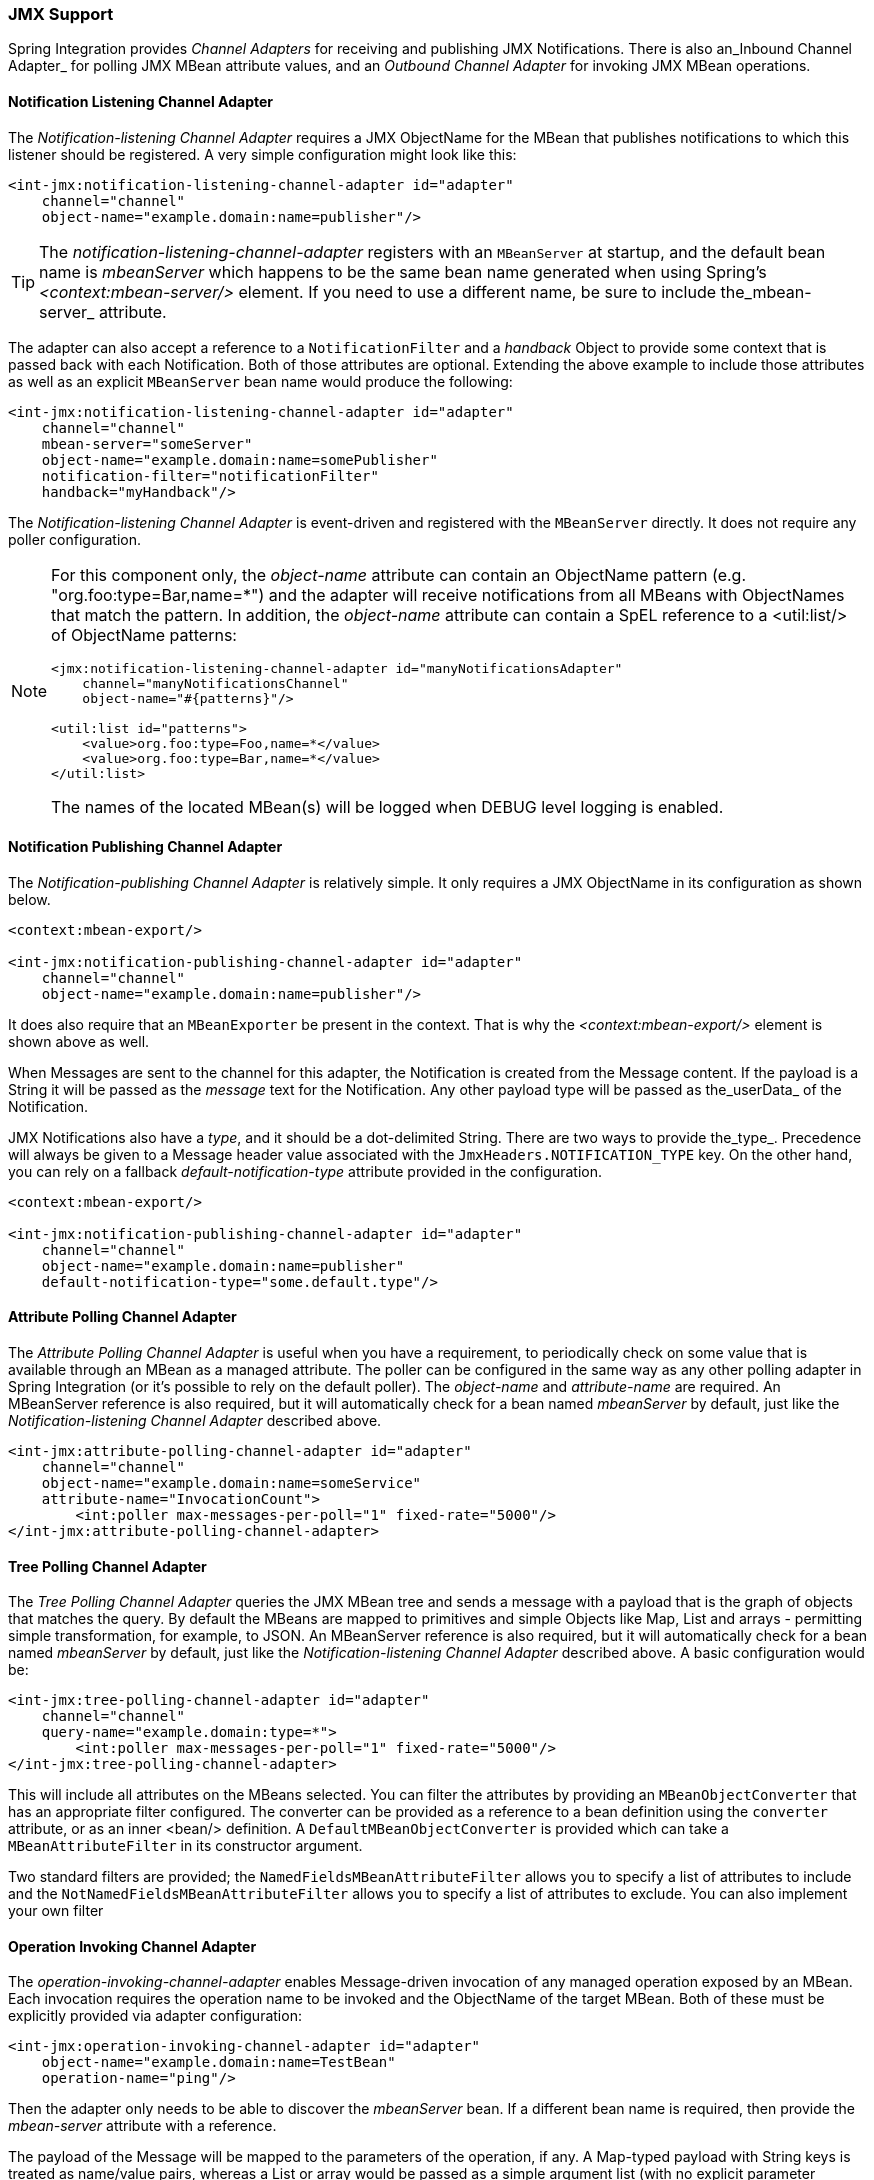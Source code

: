 [[jmx]]
=== JMX Support

Spring Integration provides _Channel Adapters_ for receiving and publishing JMX Notifications.
There is also an_Inbound Channel Adapter_ for polling JMX MBean attribute values, and an _Outbound Channel Adapter_ for invoking JMX MBean operations.

[[jmx-notification-listening-channel-adapter]]
==== Notification Listening Channel Adapter

The _Notification-listening Channel Adapter_ requires a JMX ObjectName for the MBean that publishes notifications to which this listener should be registered.
A very simple configuration might look like this:

[source,xml]
----
<int-jmx:notification-listening-channel-adapter id="adapter"
    channel="channel"
    object-name="example.domain:name=publisher"/>
----

TIP: The _notification-listening-channel-adapter_ registers with an `MBeanServer` at startup, and the default bean name is _mbeanServer_ which happens to be the same bean name generated when using Spring's _<context:mbean-server/>_ element.
If you need to use a different name, be sure to include the_mbean-server_ attribute.

The adapter can also accept a reference to a `NotificationFilter` and a _handback_ Object to provide some context that is passed back with each Notification.
Both of those attributes are optional.
Extending the above example to include those attributes as well as an explicit `MBeanServer` bean name would produce the following:

[source,xml]
----
<int-jmx:notification-listening-channel-adapter id="adapter"
    channel="channel"
    mbean-server="someServer"
    object-name="example.domain:name=somePublisher"
    notification-filter="notificationFilter"
    handback="myHandback"/>
----

The _Notification-listening Channel Adapter_ is event-driven and registered with the `MBeanServer` directly.
It does not require any poller configuration.

[NOTE]
=====
For this component only, the _object-name_ attribute can contain an ObjectName pattern (e.g.
"org.foo:type=Bar,name=*") and the adapter will receive notifications from all MBeans with ObjectNames that match the pattern.
In addition, the _object-name_ attribute can contain a SpEL reference to a <util:list/> of ObjectName patterns:
[source,xml]
----
<jmx:notification-listening-channel-adapter id="manyNotificationsAdapter"
    channel="manyNotificationsChannel"
    object-name="#{patterns}"/>

<util:list id="patterns">
    <value>org.foo:type=Foo,name=*</value>
    <value>org.foo:type=Bar,name=*</value>
</util:list>
----

The names of the located MBean(s) will be logged when DEBUG level logging is enabled.
=====

[[jmx-notification-publishing-channel-adapter]]
==== Notification Publishing Channel Adapter

The _Notification-publishing Channel Adapter_ is relatively simple.
It only requires a JMX ObjectName in its configuration as shown below.

[source,xml]
----
<context:mbean-export/>

<int-jmx:notification-publishing-channel-adapter id="adapter"
    channel="channel"
    object-name="example.domain:name=publisher"/>
----

It does also require that an `MBeanExporter` be present in the context.
That is why the _<context:mbean-export/>_ element is shown above as well.

When Messages are sent to the channel for this adapter, the Notification is created from the Message content.
If the payload is a String it will be passed as the _message_ text for the Notification.
Any other payload type will be passed as the_userData_ of the Notification.

JMX Notifications also have a _type_, and it should be a dot-delimited String.
There are two ways to provide the_type_.
Precedence will always be given to a Message header value associated with the `JmxHeaders.NOTIFICATION_TYPE` key.
On the other hand, you can rely on a fallback _default-notification-type_ attribute provided in the configuration.

[source,xml]
----
<context:mbean-export/>

<int-jmx:notification-publishing-channel-adapter id="adapter"
    channel="channel"
    object-name="example.domain:name=publisher"
    default-notification-type="some.default.type"/>
----

[[jmx-attribute-polling-channel-adapter]]
==== Attribute Polling Channel Adapter

The _Attribute Polling Channel Adapter_ is useful when you have a requirement, to periodically check on some value that is available through an MBean as a managed attribute.
The poller can be configured in the same way as any other polling adapter in Spring Integration (or it's possible to rely on the default poller).
The _object-name_ and _attribute-name_ are required.
An MBeanServer reference is also required, but it will automatically check for a bean named _mbeanServer_ by default, just like the _Notification-listening Channel Adapter_ described above.

[source,xml]
----
<int-jmx:attribute-polling-channel-adapter id="adapter"
    channel="channel"
    object-name="example.domain:name=someService"
    attribute-name="InvocationCount">
        <int:poller max-messages-per-poll="1" fixed-rate="5000"/>
</int-jmx:attribute-polling-channel-adapter>
----

[[tree-polling-channel-adapter]]
==== Tree Polling Channel Adapter

The _Tree Polling Channel Adapter_ queries the JMX MBean tree and sends a message with a payload that is the graph of objects that matches the query.
By default the MBeans are mapped to primitives and simple Objects like Map, List and arrays - permitting simple transformation, for example, to JSON.
An MBeanServer reference is also required, but it will automatically check for a bean named _mbeanServer_ by default, just like the _Notification-listening Channel Adapter_ described above.
A basic configuration would be:

[source,xml]
----
<int-jmx:tree-polling-channel-adapter id="adapter"
    channel="channel"
    query-name="example.domain:type=*">
        <int:poller max-messages-per-poll="1" fixed-rate="5000"/>
</int-jmx:tree-polling-channel-adapter>
----

This will include all attributes on the MBeans selected.
You can filter the attributes by providing an `MBeanObjectConverter` that has an appropriate filter configured.
The converter can be provided as a reference to a bean definition using the `converter` attribute, or as an inner <bean/> definition.
A `DefaultMBeanObjectConverter` is provided which can take a `MBeanAttributeFilter` in its constructor argument.

Two standard filters are provided; the `NamedFieldsMBeanAttributeFilter` allows you to specify a list of attributes to include and the `NotNamedFieldsMBeanAttributeFilter` allows you to specify a list of attributes to exclude.
You can also implement your own filter

[[jmx-operation-invoking-channel-adapter]]
==== Operation Invoking Channel Adapter

The _operation-invoking-channel-adapter_ enables Message-driven invocation of any managed operation exposed by an MBean.
Each invocation requires the operation name to be invoked and the ObjectName of the target MBean.
Both of these must be explicitly provided via adapter configuration:

[source,xml]
----
<int-jmx:operation-invoking-channel-adapter id="adapter"
    object-name="example.domain:name=TestBean"
    operation-name="ping"/>
----

Then the adapter only needs to be able to discover the _mbeanServer_ bean.
If a different bean name is required, then provide the _mbean-server_ attribute with a reference.

The payload of the Message will be mapped to the parameters of the operation, if any.
A Map-typed payload with String keys is treated as name/value pairs, whereas a List or array would be passed as a simple argument list (with no explicit parameter names).
If the operation requires a single parameter value, then the payload can represent that single value, and if the operation requires no parameters, then the payload would be ignored.

If you want to expose a channel for a single common operation to be invoked by Messages that need not contain headers, then that option works well.

[[jmx-operation-invoking-outbound-gateway]]
==== Operation Invoking Outbound Gateway

Similar to the _operation-invoking-channel-adapter_ Spring Integration also provides a _operation-invoking-outbound-gateway_, which could be used when dealing with non-void operations and a return value is required.
Such return value will be sent as message payload to the _reply-channel_ specified by this Gateway.

[source,xml]
----
<int-jmx:operation-invoking-outbound-gateway request-channel="requestChannel"
   reply-channel="replyChannel"
   object-name="o.s.i.jmx.config:type=TestBean,name=testBeanGateway"
   operation-name="testWithReturn"/>
----

If the _reply-channel_ attribute is not provided, the reply message will be sent to the channel that is identified by the `IntegrationMessageHeaderAccessor.REPLY_CHANNEL` header.
That header is typically auto-created by the entry point into a message flow, such as any _Gateway_ component.
However, if the message flow was started by manually creating a Spring Integration Message and sending it directly to a _Channel_, then you must specify the message header explicitly or use the provided _reply-channel_ attribute.

[[jmx-mbean-exporter]]
==== MBean Exporter

Spring Integration components themselves may be exposed as MBeans when the `IntegrationMBeanExporter` is configured.
To create an instance of the `IntegrationMBeanExporter`, define a bean and provide a reference to an `MBeanServer` and a domain name (if desired).
The domain can be left out, in which case the default domain is _org.springframework.integration_.

[source,xml]
----
<int-jmx:mbean-export id="integrationMBeanExporter"
            default-domain="my.company.domain" server="mbeanServer"/>

<bean id="mbeanServer" class="org.springframework.jmx.support.MBeanServerFactoryBean">
    <property name="locateExistingServerIfPossible" value="true"/>
</bean>
----

[IMPORTANT]
=====
The MBean exporter is orthogonal to the one provided in Spring core - it registers message channels and message handlers, but not itself.
You can expose the exporter itself, and certain other components in Spring Integration, using the standard `<context:mbean-export/>` tag.
The exporter has a some metrics attached to it, for instance a count of the number of active handlers and the number of queued messages.

It also has a useful operation, as discussed in <<jmx-mbean-shutdown>>.
=====

Starting with _Spring Integration 4.0_ the `@EnableIntegrationMBeanExport` annotation has been introduced for convenient configuration of a default (`integrationMbeanExporter`) bean of type `IntegrationMBeanExporter` with several useful options at the `@Configuration` class level.
For example:
[source,java]
----
@Configuration
@EnableIntegration
@EnableIntegrationMBeanExport(server = "mbeanServer", managedComponents = "input")
public class ContextConfiguration {

	@Bean
	public MBeanServerFactoryBean mbeanServer() {
		return new MBeanServerFactoryBean();
	}
}
----

If there is a need to provide more options, or have several `IntegrationMBeanExporter` beans e.g.
for different MBean Servers, or to avoid conflicts with the standard Spring `MBeanExporter` (e.g.
via `@EnableMBeanExport`), you can simply configure an `IntegrationMBeanExporter` as a generic bean.

[[jmx-mbean-features]]
===== MBean ObjectNames

All the `MessageChannel`, `MessageHandler` and `MessageSource` instances in the application are wrapped by the MBean exporter to provide management and monitoring features.
The generated JMX object names for each component type are listed in the table below:

.MBean ObjectNames

[cols="1,3l", options="header"]
|===
| Component Type
| ObjectName

| MessageChannel
| o.s.i:type=MessageChannel,name=<channelName>

| MessageSource
| o.s.i:type=MessageSource,name=<channelName>,bean=<source>

| MessageHandler
| o.s.i:type=MessageSource,name=<channelName>,bean=<source>
|===

The _bean_ attribute in the object names for sources and handlers takes one of the values in the table below:

.bean ObjectName Part


[cols="1,3", options="header"]
|===
| Bean Value
| Description

| endpoint
| The bean name of the enclosing endpoint (e.g.
<service-activator>) if there is one

| anonymous
| An indication that the enclosing endpoint didn't have a user-specified bean name, so the JMX name is the input channel name

| internal
| For well-known Spring Integration default  components

| handler/source
| None of the above: fallback to the `toString()` of the object being monitored (handler or source)

|===

Custom elements can be appended to the object name by providing a reference to a `Properties` object in the `object-name-static-properties` attribute.

Also, since _Spring Integration 3.0_, you can use a custom http://docs.spring.io/spring/docs/current/javadoc-api/org/springframework/jmx/export/naming/ObjectNamingStrategy.html[ObjectNamingStrategy] using the `object-naming-strategy` attribute.
This permits greater control over the naming of the MBeans.
For example, to group all Integration MBeans under an 'Integration' type.
A simple custom naming strategy implementation might be:

[source,java]
----
public class Namer implements ObjectNamingStrategy {

	private final ObjectNamingStrategy realNamer = new KeyNamingStrategy();
	@Override
	public ObjectName getObjectName(Object managedBean, String beanKey) throws MalformedObjectNameException {
		String actualBeanKey = beanKey.replace("type=", "type=Integration,componentType=");
		return realNamer.getObjectName(managedBean, actualBeanKey);
	}

}
----

The `beanKey` argument is a String containing the standard object name beginning with the `default-domain` and including any additional static properties.
This example simply moves the standard `type` part to `componentType` and sets the `type` to 'Integration', enabling selection of all Integration MBeans in one query:`"my.domain:type=Integration,*`.
This also groups the beans under one tree entry under the domain in tools like VisualVM.

NOTE: The default naming strategy is a http://docs.spring.io/spring/docs/current/javadoc-api/org/springframework/jmx/export/naming/MetadataNamingStrategy.html[MetadataNamingStrategy].
The exporter propagates the `default-domain` to that object to allow it to generate a fallback object name if parsing of the bean key fails.
If your custom naming strategy is a `MetadataNamingStrategy` (or subclass), the exporter will *not* propagate the `default-domain`; you will need to configure it on your strategy bean.

[[jmx-channel-features]]
===== MessageChannel MBean Features

Message channels report metrics according to their concrete type.
If you are looking at a `DirectChannel`, you will see statistics for the send operation.
If it is a `QueueChannel`, you will also see statistics for the receive operation, as well as the count of messages that are currently buffered by this `QueueChannel`.
In both cases there are some metrics that are simple counters (message count and error count), and some that are estimates of averages of interesting quantities.
The algorithms used to calculate these estimates are described briefly in the section below.

.MessageChannel Metrics


[cols="1,2,3", options="header"]
|===
| Metric Type
| Example
| Algorithm

| Count
| Send Count
| Simple incrementer.
Increases by one when an event occurs.

| Error Count
| Send Error Count
| Simple incrementer.
Increases by one when an send results in an error.

| Duration
| Send Duration (method execution time in milliseconds)
| Exponential Moving Average with decay factor (10 by default).
Average of the method execution time over roughly the last 10 (default) measurements.

| Rate
| Send Rate (number of operations per second)
| Inverse of Exponential Moving Average of the interval between events with decay in time (lapsing over 60 seconds by default) and per measurement (last 10 events by default).

| Error Rate
| Send Error Rate (number of errors per second)
| Inverse of Exponential Moving Average of the interval between error events with decay in time (lapsing over 60 seconds by default) and per measurement (last 10 events by default).

| Ratio
| Send Success Ratio (ratio of successful to total sends)
| Estimate the success ratio as the Exponential Moving Average of the series composed of values 1 for success and 0 for failure (decaying as per the rate measurement over time and events by default).
Error ratio is 1 - success ratio.

|===

[[jmx-handler-features]]
===== MessageHandler MBean Features

The following table shows the statistics maintained for message handlers.
Some metrics are simple counters (message count and error count), and one is an estimate of averages of send duration.
The algorithms used to calculate these estimates are described briefly in the table below:

.MessageHandlerMetrics

[cols="1,2,3", options="header"]
|===
| Metric Type
| Example
| Algorithm

| Count
| Handle Count
| Simple incrementer.
Increases by one when an event occurs.

| Error Count
| Handler Error Count
| Simple incrementer.
Increases by one when an invocation results in an error.

| Active Count
| Handler Active Count
| Indicates the number of currently active threads currently invoking the handler (or any downstream synchronous flow).

| Duration
| Handle Duration (method execution time in milliseconds)
| Exponential Moving Average with decay factor (10 by default).
Average of the method execution time over roughly the last 10 (default) measurements.

|===

[[jmx-statistics]]
===== Time-Based Average Estimates

A feature of the time-based average estimates is that they decay with time if no new measurements arrive.
To help interpret the behaviour over time, the time (in seconds) since the last measurement is also exposed as a metric.

There are two basic exponential models: decay per measurement (appropriate for duration and anything where the number of measurements is part of the metric), and decay per time unit (more suitable for rate measurements where the time in between measurements is part of the metric).
Both models depend on the fact that

`S(n) = sum(i=0,i=n) w(i) x(i)`has a special form when `w(i) = r^i`, with `r=constant`:

`S(n) = x(n) + r S(n-1)`(so you only have to store `S(n-1)`, not the whole series `x(i)`, to generate a new metric estimate from the last measurement).
The algorithms used in the duration metrics use `r=exp(-1/M)` with `M=10`.
The net effect is that the estimate `S(n)` is more heavily weighted to recent measurements and is composed roughly of the last `M` measurements.
So `M` is the "window" or lapse rate of the estimate In the case of the vanilla moving average, `i` is a counter over the number of measurements.
In the case of the rate we interpret `i` as the elapsed time, or a combination of elapsed time and a counter (so the metric estimate contains contributions roughly from the last `M` measurements and the last `T` seconds).

[[jmx-42-improvements]]
===== JMX Improvements

_Version 4.2_ introduced some important improvements, representing a fairly major overhaul to the JMX support in the framework.
These resulted in a significant performance improvement of the JMX statistics collection and much more control thereof, but has some implications for user code in a few specific (uncommon) situations.
These changes are detailed below, with a *caution* where necessary.

* *Metrics Capture*

Previously, `MessageSource`, `MessageChannel` and `MessageHandler` metrics were captured by wrapping the object in a JDK dynamic proxy to intercept appropriate method calls and capture the statistics.
The proxy was added when an integration MBean exporter was declared in the context.

Now, the statistics are captured by the beans themselves; but they are still enabled (by default) only if the integration MBean exporter is declared.

WARNING: This change means that you no longer automatically get an MBean or statistics for custom `MessageHandler` implementations, unless those custom handlers extend `AbstractMessageHandler`.
The simplest way to resolve this is to extend `AbstractMessageHandler`.
If that's not possible, or desired, another work-around is to implement the `MessageHandlerMetrics` interface.
For convenience, a `DefaultMessageHandlerMetrics` is provided to capture and report statistics.
Invoke the `beforeHandle` and `afterHandle` at the appropriate times.
Your `MessageHandlerMetrics` methods can then delegate to this object to obtain each statistic.
Similarly, `MessageSource` implementations must extend `AbstractMessageSource` or implement `MessageSourceMetrics`.
Message sources only capture a count so there is no provided convenience class; simply maintain the count in an `AtomicLong` field.

The removal of the proxy has two additional benefits; 1) stack traces in exceptions are reduced (when JMX is enabled) because the proxy is not on the stack; 2) cases where 2 MBeans were exported for the same bean now only export a single MBean with consolidated attributes/operations (see the MBean consolidation bullet below).


* *Resolution*

`System.nanoTime()` is now used to capture times instead of `System.currentTimeMillis()`.
This may provide more accuracy on some JVMs, espcially when durations of less than 1 millisecond are expected


* *Setting Initial Statistics Collection State*

Previously, when JMX was enabled, all sources, channels, handlers captured statistics.
It is now possible to control whether the statisics are enabled on an individual component.
Further, it is possible to capture simple counts on `MessageChannel` s and `MessageHandler` s instead of the complete time-based statistics.
This can have significant performance implications because you can selectively configure where you need detailed statistics, as well as enable/disable at runtime.

Two new attributes have been added to the `<int-jmx:mbean-exporter/>`.
`counts-enabled` is a list of bean name patterns where simple message counts will be enabled.
`stats-enabled` is a list of bean name patterns where full time-based statistics will be enabled.
These are initial settings only and each component can have its settings changed at runtime, using JMX or a <control-bus/> using the `enableCounts()` and `enableStats()` operations.
*Note:* stats is a superset of counts, enabling stats will enable counts (this is true for the initial setting via the patterns and at runtime).
Disabling counts at runtime will also disable stats.

A pattern can be negated by preceding it with `!`; patterns are evaluated left to right; the first match (positive or negative) wins and the remaining patterns won't be evaluated against that bean.
If your bean name begins with `!`, the `!` in the pattern can be escaped.
`"\!foo"` will positively match a bean named `"!foo"`.


* *@IntegrationManagedResource*

Similar to the `@ManagedResource` annotation, the `@IntegrationManagedResource` marks a class as eligible to be exported as an MBean; however, it will only be exported if there is an `IntegrationMBeanExporter` in the application context.

Certain Spring Integration classes (in the `org.springframework.integration`) package) that were previously annotated with`@ManagedResource` are now annotated with both `@ManagedResource` and `@IntegrationManagedResource`.
This is for backwards compatibility (see the next bullet).
Such MBeans will be exported by any context `MBeanServer`*or* an `IntegrationMBeanExporter` (but not both - if both exporters are present, the bean is exported by the integration exporter if the bean matches a `managed-components` pattern).


* *Consolidated MBeans*

Certain classes within the framework (mapping routers for example) have additional attributes/operations over and above those provided by metrics and `Lifecycle`.
We will use a `Router` as an example here.

Previously, beans of these types were exported as two distinct MBeans:

1) the metrics MBean (with an objectName such as: `intDomain:type=MessageHandler,name=myRouter,bean=endpoint`).
This MBean had metrics attributes and metrics/Lifecycle operations.

2) a second MBean (with an objectName such as: `ctxDomain:name=org.springframework.integration.config.RouterFactoryBean#0
						,type=MethodInvokingRouter`) was exported with the channel mappings attribute and operations.

Now, the attributes and operations are consolidated into a single MBean.
The objectName will depend on the exporter.
If exported by the integration MBean exporter, the objectName will be, for example: `intDomain:type=MessageHandler,name=myRouter,bean=endpoint`.
If exported by another exporter, the objectName will be, for example: `ctxDomain:name=org.springframework.integration.config.RouterFactoryBean#0
						,type=MethodInvokingRouter`.
There is no difference between these MBeans (aside from the objectName), except that the statistics will *not* be enabled (the attributes will be 0) by exporters other than the integration exporter; statistics can be enabled at runtime using the JMX operations.
When exported by the integration MBean exporter, the initial state can be managed as described above.

WARNING: If you are currently using the second MBean to change, for example, channel mappings, *and* you are using the integration MBean exporter, note that the objectName has changed because of the MBean consolidation.
There is no change if you are not using the integration MBean exporter.


* *MBean Exporter Bean Name Patterns*

Previously, the `managed-components` patterns were inclusive only.
If a bean name matched one of the patterns it would be included.
Now, the pattern can be negated by prefixing it with `!`.
i.e.
`"!foo*, foox"` will match all beans that don't start with `foo`, except `foox`.
Patterns are evaluated left to right and the first match (positive or negative) wins and no further patterns are applied.

WARNING: The addition of this syntax to the pattern causes one possible (although perhaps unlikey) problem.
If you have a bean `"!foo"`*and* you included a pattern `"!foo"` in your MBean exporter's `managed-components` patterns; it will no long match; the pattern will now match all beans *not* named `foo`.
In this case, you can escape the `!` in the pattern with `\`.
The pattern `"\!foo"` means match a bean named `"!foo"`.


* *Replacing the Default Channel/Handler Statistics*

A new strategy interface `MetricsFactory` has been introduced allowing you to provide custom channel metrics for your `MessageChannel` s and `MessageHandler` s.
By default, a `DefaultMetricsFactory` provides default implementation of `MessageChannelMetrics` and `MessageHandlerMetrics` which are described in the next bullet.
To override the default `MetricsFactory` use the MBean exporter's `metrics-factory` attribute to provide a reference to your `MetricsFactory` bean instance.
You can either customize the default implementations as described in the next bullet, or provide completely different implementations by overriding `AbstractMessageChannelMetrics` and/or `AbstractMessageHandlerMetrics`.

In addition to the default metrics factory described above, the framework provides the `AggregatingMetricsFactory`.
This factory creates `AggregatingMessageChannelMetrics` and `AggregatingMessageHandlerMetrics`.
In very high volume scenarios, the cost of capturing statistics can be prohibitive (2 calls to the system time and
storing the data).
The aggregating metrics aggregate the response time over a sample of messages.
This can save significant CPU time.

CAUTION: The statistics will be skewed if messages arrive in bursts.
These metrics are intended for use with high, constant-volume, message rates.

[source, xml]
----
<context:mbean-server />

<int-jmx:mbean-export metrics-factory="aggregatingMetricsFactory" />

<bean id="aggregatingMetricsFactory" class="org.springframework.integration.monitor.AggregatingMetricsFactory">
    <constructor-arg value="1000" /> <!-- sample size -->
</bean>
----

The above configuration aggregates the response time over 1000 messages.
Counts (send, error) are maintained per-message but the statistics are per 1000 messages.

* *Customizing the Default Channel/Handler Statistics*

See <<jmx-statistics>> and the Javadocs for the `ExponentialMovingAverage*` classes for more information about these values.

By default, the `DefaultMessageChannelMetrics` and `DefaultMessageHandlerMetrics` use a `window` of 10 measurements, a rate period of 1 second (rate per second) and a decay lapse period of 1 minute.

If you wish to override these defaults, you can provide a custom `MetricsFactory` that returns appropriately configured metrics and provide a reference to it to the MBean exporter as described above.

Example:

[source,java]
----
public static class CustomMetrics implements MetricsFactory {

    @Override
    public AbstractMessageChannelMetrics createChannelMetrics(String name) {
        return new DefaultMessageChannelMetrics(name,
                new ExponentialMovingAverage(20, 1000000.),
                new ExponentialMovingAverageRate(2000, 120000, 30, true),
                new ExponentialMovingAverageRatio(130000, 40, true),
                new ExponentialMovingAverageRate(3000, 140000, 50, true));
    }

    @Override
    public AbstractMessageHandlerMetrics createHandlerMetrics(String name) {
        return new DefaultMessageHandlerMetrics(name, new ExponentialMovingAverage(20, 1000000.));
    }

}
----


* *Advanced Customization*

The customizations described above are wholesale and will apply to all appropriate beans exported by the MBean exporter.
This is the extent of customization available using XML configuration.

Individual beans can be provided with different implementations using java `@Configuration` or programmatically at runtime, after the application context has been refreshed, by invoking the `configureMetrics` methods on `AbstractMessageChannel` and `AbstractMessageHandler`.


* *Performance Improvement*

Previously, the time-based metrics (see <<jmx-statistics>>) were calculated in real time.
The statistics are now calculated when retrieved instead.
This resulted in a significant performance improvement, at the expense of a small amount of additional memory for each statistic.
As discussed in the bullet above, the statistics can be disabled altogether, while retaining the MBean allowing the invocation of `Lifecycle` methods.


* *IntegrationMBeanExporter changes*

The `IntegrationMBeanExporter` no longer implements `SmartLifecycle`; this means that `start()` and `stop()` operations are no longer available to register/unregister MBeans.
The MBeans are now registered during context initialization and unregistered when the context is destroyed.



[[jmx-mbean-shutdown]]
===== Orderly Shutdown Managed Operation

The MBean exporter provides a JMX operation to shut down the application in an orderly manner, intended for use before terminating the JVM.

[source,java]
----
public void stopActiveComponents(long howLong)

----

Its use and operation are described in <<jmx-shutdown>>.
